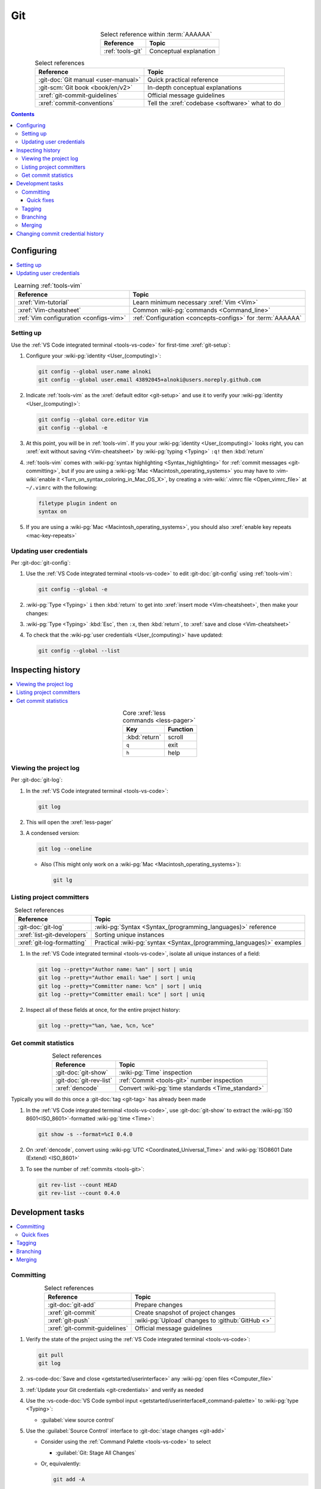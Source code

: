 .. _procedures-git:


###
Git
###

.. csv-table:: Select reference within :term:`AAAAAA`
   :align: Center
   :header: Reference, Topic

   :ref:`tools-git`, Conceptual explanation

.. csv-table:: Select references
   :align: center
   :header: Reference, Topic

   :git-doc:`Git manual <user-manual>`, Quick practical reference
   :git-scm:`Git book <book/en/v2>`, In-depth conceptual explanations
   :xref:`git-commit-guidelines`, Official message guidelines
   :xref:`commit-conventions`, Tell the :xref:`codebase <software>` what to do

.. contents:: Contents
   :local:

.. _git-configuring:


***********
Configuring
***********

.. contents::
   :local:

.. csv-table:: Learning :ref:`tools-vim`
   :align: center
   :header: Reference, Topic

   :xref:`Vim-tutorial`, Learn minimum necessary :xref:`Vim <Vim>`
   :xref:`Vim-cheatsheet`, Common :wiki-pg:`commands <Command_line>`
   :ref:`Vim configuration <configs-vim>`, "
   :ref:`Configuration <concepts-configs>` for :term:`AAAAAA`"

.. _git-setup:

Setting up
==========

Use the :ref:`VS Code integrated terminal <tools-vs-code>` for first-time
:xref:`git-setup`:

#. Configure your :wiki-pg:`identity <User_(computing)>`:

   .. code-block:: bash

      git config --global user.name alnoki
      git config --global user.email 43892045+alnoki@users.noreply.github.com

#. Indicate :ref:`tools-vim` as the :xref:`default editor <git-setup>` and use
   it to verify your :wiki-pg:`identity <User_(computing)>`:

   .. code-block:: bash

      git config --global core.editor Vim
      git config --global -e

#. At this point, you will be in :ref:`tools-vim`. If you your
   :wiki-pg:`identity <User_(computing)>` looks right, you can
   :xref:`exit without saving <Vim-cheatsheet>` by
   :wiki-pg:`typing <Typing>` ``:q!`` then :kbd:`return`

#. :ref:`tools-vim` comes with
   :wiki-pg:`syntax highlighting <Syntax_highlighting>` for
   :ref:`commit messages <git-committing>`, but if you are using a
   :wiki-pg:`Mac <Macintosh_operating_systems>` you may have to
   :vim-wiki:`enable it <Turn_on_syntax_coloring_in_Mac_OS_X>`, by creating a
   :vim-wiki:`.vimrc file <Open_vimrc_file>` at ``~/.vimrc`` with the
   following:

   .. code-block:: none

      filetype plugin indent on
      syntax on

#. If you are using a :wiki-pg:`Mac <Macintosh_operating_systems>`, you should
   also :xref:`enable key repeats <mac-key-repeats>`

.. _git-credentials:

Updating user credentials
=========================

Per :git-doc:`git-config`:

#. Use the :ref:`VS Code integrated terminal <tools-vs-code>` to edit
   :git-doc:`git-config` using :ref:`tools-vim`:

   .. code-block:: bash

      git config --global -e

#. :wiki-pg:`Type <Typing>` ``i`` then :kbd:`return` to get into
   :xref:`insert mode <Vim-cheatsheet>`, then make your changes:

   .. code-block:: none
      :emphasize-lines: 2-3

      [user]
           name = alnoki
           email = 43892045+alnoki@users.noreply.github.com
      [core]
           editor = Vim

#. :wiki-pg:`Type <Typing>` :kbd:`Esc`, then ``:x``, then :kbd:`return`, to
   :xref:`save and close <Vim-cheatsheet>`
#. To check that the :wiki-pg:`user credentials <User_(computing)>` have
   updated:

   .. code-block:: bash

      git config --global --list

.. _git-inspect-history:


******************
Inspecting history
******************

.. contents::
   :local:

.. csv-table:: Core :xref:`less commands <less-pager>`
   :align: center
   :header: Key, Function

   :kbd:`return`, scroll
   ``q``, exit
   ``h``, help

.. _git-view-project-log:

Viewing the project log
=======================

Per :git-doc:`git-log`:

#. In the :ref:`VS Code integrated terminal <tools-vs-code>`:

   .. code-block:: bash

      git log

#. This will open the :xref:`less-pager`

#. A condensed version:

   .. code-block:: bash

      git log --oneline

   * Also (This might only work on a
     :wiki-pg:`Mac <Macintosh_operating_systems>`):

     .. code-block:: bash

        git lg

.. _git-list-committers:

Listing project committers
==========================

.. csv-table:: Select references
   :align: center
   :header: Reference, Topic

   :git-doc:`git-log`, ":wiki-pg:`Syntax <Syntax_(programming_languages)>`
   reference"
   :xref:`list-git-developers`, Sorting unique instances
   :xref:`git-log-formatting`, "Practical
   :wiki-pg:`syntax <Syntax_(programming_languages)>` examples"

#. In the :ref:`VS Code integrated terminal <tools-vs-code>`, isolate all
   unique instances of a field:

   .. code-block:: bash

      git log --pretty="Author name: %an" | sort | uniq
      git log --pretty="Author email: %ae" | sort | uniq
      git log --pretty="Committer name: %cn" | sort | uniq
      git log --pretty="Committer email: %ce" | sort | uniq

#. Inspect all of these fields at once, for the entire project history:

   .. code-block:: bash

      git log --pretty="%an, %ae, %cn, %ce"

.. _git-get-commit-stats:

Get commit statistics
=====================

.. csv-table:: Select references
   :align: center
   :header: Reference, Topic

   :git-doc:`git-show`, :wiki-pg:`Time` inspection
   :git-doc:`git-rev-list`, :ref:`Commit <tools-git>` number inspection
   :xref:`dencode`, Convert :wiki-pg:`time standards <Time_standard>`

Typically you will do this once a :git-doc:`tag <git-tag>` has already been
made

#. In the :ref:`VS Code integrated terminal <tools-vs-code>`, use
   :git-doc:`git-show` to extract the :wiki-pg:`IS0 8601<ISO_8601>`-formatted
   :wiki-pg:`time <Time>`:

   .. code-block:: bash

      git show -s --format=%cI 0.4.0

#. On :xref:`dencode`, convert using
   :wiki-pg:`UTC <Coordinated_Universal_Time>` and
   :wiki-pg:`ISO8601 Date (Extend) <ISO_8601>`
#. To see the number of :ref:`commits <tools-git>`:

   .. code-block:: bash

      git rev-list --count HEAD
      git rev-list --count 0.4.0

.. _git-dev-tasks:


*****************
Development tasks
*****************

.. contents::
   :local:

.. _git-committing:

Committing
==========

.. csv-table:: Select references
   :align: center
   :header: Reference, Topic

   :git-doc:`git-add`, Prepare changes
   :xref:`git-commit`, Create snapshot of project changes
   :xref:`git-push`, :wiki-pg:`Upload` changes to :github:`GitHub <>`
   :xref:`git-commit-guidelines`, Official message guidelines

#. Verify the state of the project using the
   :ref:`VS Code integrated terminal <tools-vs-code>`:

   .. code-block:: bash

      git pull
      git log

#. :vs-code-doc:`Save and close <getstarted/userinterface>` any
   :wiki-pg:`open files <Computer_file>`
#. :ref:`Update your Git credentials <git-credentials>` and verify as needed
#. Use the
   :vs-code-doc:`VS Code symbol input
   <getstarted/userinterface#_command-palette>` to :wiki-pg:`type <Typing>`:

   * :guilabel:`view source control`

#. Use the :guilabel:`Source Control` interface to
   :git-doc:`stage changes <git-add>`

   * Consider using the :ref:`Command Palette <tools-vs-code>` to select

     * :guilabel:`Git: Stage All Changes`

   * Or, equivalently:

     .. code-block:: bash

        git add -A

#. In the :ref:`integrated terminal <tools-vs-code>`:

   .. code-block:: bash

      git commit

   .. Note::

      This will open :ref:`tools-vim`

#. Compose a message that
   :xref:`tells the codebase what to do <commit-conventions>`

#. Use the :ref:`integrated terminal <tools-vs-code>` to verify the
   :xref:`commit <git-commit>` looks alright and that the
   :ref:`commit identities <git-list-committers>` are okay

   .. code-block:: bash

      git log

#. If you want complete redundancy, recall the
   :ref:`listing committers procedure <git-list-committers>`:

   .. code-block:: bash

      git log --pretty="%an, %ae, %cn, %ce"

#. Use the :ref:`integrated terminal <tools-vs-code>` to
   :xref:`push <git-push>` and verify

   .. code-block:: bash

      git push
      git log

#. Optionally verify results at the :github:`AAAAAA repository <alnoki/AAAAAA>`

.. _git-committing-fixes:

Quick fixes
-----------

.. csv-table:: Select references
   :align: center
   :header: Reference, Topic

   :git-doc:`git-reset`, Fix mistakes
   :stack-q:`Vim 325 error <45489008/vim-opening-file-e325-attention-error>`, "
   If you :ref:`commit <git-committing>` incorrectly"

#. If you made a mistake in your :git-doc:`commit <git-commit>` but you haven't
   :git-doc:`pushed yet <git-push>`, you can try again via
   :git-doc:`git-reset`:

   .. code-block:: bash

      git reset --soft HEAD^

#. If you are experiencing a
   :stack-q:`Vim 325 error <45489008/vim-opening-file-e325-attention-error>`,
   you may need to :wiki-pg:`delete <Computer_file>` (if it exists)
   :ref:`AAAAAA/.git/COMMIT_MSG.swp <configs-vim>`

.. _git-tagging:

Tagging
=======

.. csv-table:: Select references
   :align: center
   :header: Reference, Topic

   :xref:`git-tag`, Assign a unique identifier to a :xref:`commit <git-commit>`
   :xref:`Message style <commit-conventions>`, "Tell the
   :xref:`codebase <software>` what to do"
   :xref:`git-push`, :wiki-pg:`Upload` changes to :github:`GitHub <>`
   :xref:`git-commit-guidelines`, Long message guidelines

#. :ref:`View the project log <git-view-project-log>` to verify the
   :xref:`commit <git-commit>` in question
#. Use the :ref:`VS Code integrated terminal <tools-vs-code>` to view existing
   :xref:`tags <git-tag>`

   .. code-block:: bash

      git tag

#. Create an :xref:`annotated tag <git-tag>`:

   .. code-block:: bash

      git tag -a 0.3.0

   .. Note::

      This will open :ref:`tools-vim`

#. Compose a message that
   :xref:`tells the codebase what to do <commit-conventions>` and includes
   a :xref:`lengthier description <git-commit-guidelines>` if appropriate
#. Verify by :ref:`viewing the project log <git-view-project-log>`
#. :xref:`Push with tag following <git-push>`:

   .. code-block:: bash

      git push --follow-tags

#. Verify results at the :github:`AAAAAA repository <alnoki/AAAAAA>`

.. _git-branching:

Branching
=========

.. csv-table:: Select references
   :align: center
   :header: Reference, Topic

   :xref:`git-branch`, Manage independent :xref:`commit <git-commit>` sequences
   :xref:`git-checkout`, Switch :xref:`branches <git-branch>`
   :git-doc:`git-fetch`, "Get :git-doc:`branches <git-branch>` from the
   :github:`AAAAAA repository <alnoki/AAAAAA>`"

#. :ref:`View the project log <git-view-project-log>` to verify the
   :xref:`commit <git-commit>` in question
#. Inspect :xref:`all branches <git-branch>` using the
   :ref:`VS Code integrated terminal <tools-vs-code>`:

   .. code-block:: bash

      git branch -a

#. :xref:`Create and check out <git-checkout>` a new
   :xref:`tracked branch <git-branch>`:

   .. code-block:: bash

      git checkout -b dev/0.4.0

#. Verify:

   .. code-block:: bash

      git branch

#. The first time you :ref:`commit <git-committing>` a new
   :xref:`branch <git-branch>` to the
   :github:`AAAAAA repository <alnoki/AAAAAA>`, make sure to
   :xref:`set upstream tracking <git-push>`:

   .. code-block:: bash

      git push -u origin dev/0.4.0

#. To :xref:`check out <git-checkout>` a :xref:`branch <git-branch>` from the
   :github:`AAAAAA repository <alnoki/AAAAAA>` for the first time:

   .. code-block:: bash

      git fetch
      git checkout --track origin/dev/0.4.0

.. _git-merging:

Merging
=======

.. csv-table:: Select references
   :align: center
   :header: Reference, Topic

   :xref:`git-branch`, Manage independent :xref:`commit <git-commit>` sequences
   :xref:`git-checkout`, Switch :xref:`branches <git-branch>`
   :xref:`git-merge`, Combine :xref:`branches <git-branch>`

#. Use the :ref:`VS Code integrated terminal <tools-vs-code>` to
   :xref:`view available branches <git-branch>`:

   .. code-block:: bash

      git branch

#. :xref:`Checkout <git-checkout>` the appropriate :xref:`branch <git-branch>`:

   .. code-block:: bash

      git checkout master

#. :xref:`Merge <git-merge>` the desired :xref:`branch <git-branch>`

   .. code-block:: bash

      git merge dev/0.4.0

#. :ref:`Verify the project log <git-view-project-log>`

.. _git-change-commit-history:


**********************************
Changing commit credential history
**********************************

.. csv-table:: Select references
   :align: center
   :header: Reference, Topic

   :xref:`Change author history <github-change-authors>`, ":github:`GitHub <>`
   instructions"
   :xref:`git-branch-filtering`, "Advanced
   :wiki-pg:`syntax <Syntax_(programming_languages)>`"

If you are learning :ref:`tools-git` and you forget to either
:ref:`set up <git-setup>` your :wiki-pg:`identity <User_(computing)>` and/or
:ref:`update your credentials <git-credentials>` when using different
:wiki-pg:`computers <Computer>`, your
:ref:`committer list <git-list-committers>` can end up looking like total
nonsense. This is how you fix it

You should only need to do this once, then you will have (hopefully) learned
your lesson

.. warning::

   You can break things if you are not careful with this

#. For the most part, follow :xref:`github-change-authors`

   * Before you :xref:`push the corrected history <github-change-authors>`,
     check out the :ref:`unique project committers <git-list-committers>`

#. If you forget to :ref:`update your user credentials <git-credentials>`
   before :ref:`committing and pushing <git-committing>` (a whole bunch of
   times),
   use:

   .. code-block:: bash

      #!/bin/sh

      git filter-branch --env-filter '
      CORRECT_NAME="alnoki"
      CORRECT_EMAIL="43892045+alnoki@users.noreply.github.com"
      if [ "$GIT_AUTHOR_EMAIL" != "$CORRECT_EMAIL" ]
      then
          export GIT_AUTHOR_NAME="$CORRECT_NAME"
          export GIT_AUTHOR_EMAIL="$CORRECT_EMAIL"
          export GIT_COMMITTER_NAME="$CORRECT_NAME"
          export GIT_COMMITTER_EMAIL="$CORRECT_EMAIL"
      fi
      ' --tag-name-filter cat -- --branches --tags

   * This example will update all
     :ref:`project commit credentials <git-list-committers>` that do not have
     ``43892045+alnoki@users.noreply.github.com`` as the
     :ref:`author email <git-list-committers>`

#. If you want to get more specific about your selections, play around with
   some more options:

   .. code-block:: bash

      #!/bin/sh

      git filter-branch --env-filter '
      OLD_NAME="Some d00d"
      OLD_NAME2="ikonla"
      OLD_EMAIL="not_alnoki@interweb.com"
      OLD_EMAIL2="d00000000d@l33t.com"
      CORRECT_NAME="alnoki"
      CORRECT_EMAIL="43892045+alnoki@users.noreply.github.com"
      if [ "$GIT_AUTHOR_NAME" = "$OLD_NAME" ] ||
         [ "$GIT_AUTHOR_NAME" = "$OLD_NAME2" ]
      then
          export GIT_AUTHOR_NAME="$CORRECT_NAME"
          export GIT_AUTHOR_EMAIL="$CORRECT_EMAIL"
      fi
      if [ "$GIT_COMMITTER_EMAIL" = "$OLD_EMAIL" ] ||
         [ "$GIT_COMMITTER_EMAIL" = "$OLD_EMAIL2" ]
      then
          export GIT_COMMITTER_NAME="$CORRECT_NAME"
          export GIT_COMMITTER_EMAIL="$CORRECT_EMAIL"
      fi
      ' --tag-name-filter cat -- --branches --tags
